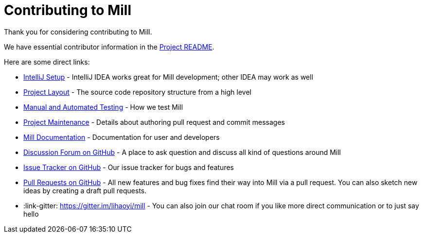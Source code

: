 = Contributing to Mill
:link-github: https://github.com/com-lihaoyi/mill

Thank you for considering contributing to Mill.

We have essential contributor information in the xref:readme.adoc[Project README].

Here are some direct links:

* xref:readme.adoc#intellij_setup[IntelliJ Setup] - IntelliJ IDEA works great for Mill development; other IDEA may work as well
* xref:readme.adoc#pull_requests[Project Layout] - The source code repository structure from a high level
* xref:readme.adoc#manual_automated_testing[Manual and Automated Testing] - How we test Mill
* xref:readme.adoc#project_maintenance[Project Maintenance] - Details about authoring pull request and commit messages
* https://mill-build.com/mill/Intro_to_Mill.html[Mill Documentation] - Documentation for user and developers
* {link-github}/discussions[Discussion Forum on GitHub] - A place to ask question and discuss all kind of questions around Mill
* {link-github}/issues[Issue Tracker on GitHub] - Our issue tracker for bugs and features
* {link-github}/pulls[Pull Requests on GitHub] - All new features and bug fixes find their way into Mill via a pull request. You can also sketch new ideas by creating a draft pull requests.
* :link-gitter: https://gitter.im/lihaoyi/mill - You can also join our chat room if you like more direct communication or to just say hello